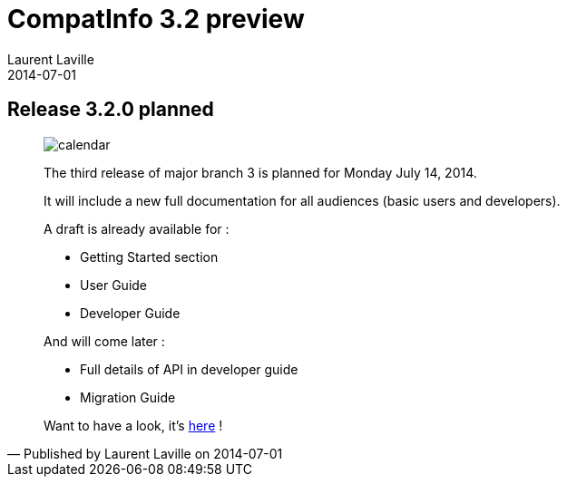 :doctitle:    CompatInfo 3.2 preview
:description:
:iconsfont: font-awesome
:imagesdir: ./images
:author:    Laurent Laville
:revdate:   2014-07-01
:pubdate:   Tue, 01 Jul 2014 16:41:41 +0200
:summary:   Release 3.2.0 planned
:jumbotron:
:jumbotron-fullwidth:
:footer-fullwidth:

[id="post-1"]
== {summary}

[quote,Published by {author} on {revdate}]
____
image:icons/font-awesome/calendar.png[alt="calendar",icon="calendar",size="4x"]

[role="lead"]
The third release of major branch 3 is planned for Monday July 14, 2014.

It will include a new full documentation for all audiences (basic users and developers).

A draft is already available for :

* Getting Started section
* User Guide
* Developer Guide

And will come later :

* Full details of API in developer guide
* Migration Guide

Want to have a look, it's http://php5.laurent-laville.org/compatinfo/manual/3.2/en/getting-started.html[here] !
____
